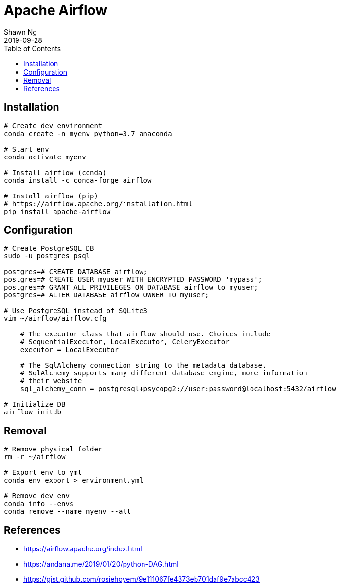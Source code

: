Apache Airflow
==============
:encoding: utf-8
:lang: en
:layout: docs
:author: Shawn Ng
:revdate: 2019-09-28
:toc:
:toclevels: 5
:toc-placement!:
:nofooter:

toc::[]

== Installation
[source,bash]
----
# Create dev environment
conda create -n myenv python=3.7 anaconda

# Start env
conda activate myenv

# Install airflow (conda)
conda install -c conda-forge airflow

# Install airflow (pip)
# https://airflow.apache.org/installation.html
pip install apache-airflow
----

== Configuration
[source,bash]
----
# Create PostgreSQL DB
sudo -u postgres psql

postgres=# CREATE DATABASE airflow;
postgres=# CREATE USER myuser WITH ENCRYPTED PASSWORD 'mypass';
postgres=# GRANT ALL PRIVILEGES ON DATABASE airflow to myuser;
postgres=# ALTER DATABASE airflow OWNER TO myuser;

# Use PostgreSQL instead of SQLite3
vim ~/airflow/airflow.cfg

    # The executor class that airflow should use. Choices include
    # SequentialExecutor, LocalExecutor, CeleryExecutor
    executor = LocalExecutor

    # The SqlAlchemy connection string to the metadata database.
    # SqlAlchemy supports many different database engine, more information
    # their website
    sql_alchemy_conn = postgresql+psycopg2://user:password@localhost:5432/airflow

# Initialize DB
airflow initdb
----

== Removal
[source,bash]
----
# Remove physical folder
rm -r ~/airflow

# Export env to yml
conda env export > environment.yml

# Remove dev env
conda info --envs
conda remove --name myenv --all
----

== References
- https://airflow.apache.org/index.html
- https://andana.me/2019/01/20/python-DAG.html
- https://gist.github.com/rosiehoyem/9e111067fe4373eb701daf9e7abcc423
